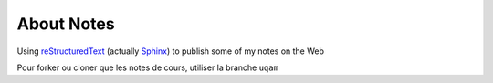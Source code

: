 About Notes
===========

Using reStructuredText_ (actually Sphinx_) to publish some of my notes on the
Web

Pour forker ou cloner que les notes de cours, utiliser la branche ``uqam`` 

.. _reStructuredText: http://docutils.sourceforge.net/rst.html
.. _Sphinx: http://sphinx-doc.org/tutorial.html

